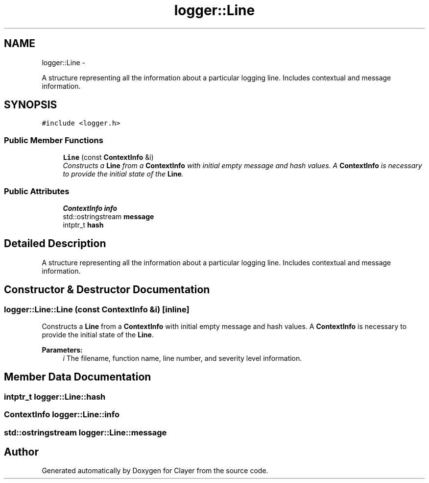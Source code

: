 .TH "logger::Line" 3 "Thu Nov 28 2019" "Clayer" \" -*- nroff -*-
.ad l
.nh
.SH NAME
logger::Line \- 
.PP
A structure representing all the information about a particular logging line\&. Includes contextual and message information\&.  

.SH SYNOPSIS
.br
.PP
.PP
\fC#include <logger\&.h>\fP
.SS "Public Member Functions"

.in +1c
.ti -1c
.RI "\fBLine\fP (const \fBContextInfo\fP &i)"
.br
.RI "\fIConstructs a \fBLine\fP from a \fBContextInfo\fP with initial empty message and hash values\&. A \fBContextInfo\fP is necessary to provide the initial state of the \fBLine\fP\&. \fP"
.in -1c
.SS "Public Attributes"

.in +1c
.ti -1c
.RI "\fBContextInfo\fP \fBinfo\fP"
.br
.ti -1c
.RI "std::ostringstream \fBmessage\fP"
.br
.ti -1c
.RI "intptr_t \fBhash\fP"
.br
.in -1c
.SH "Detailed Description"
.PP 
A structure representing all the information about a particular logging line\&. Includes contextual and message information\&. 
.SH "Constructor & Destructor Documentation"
.PP 
.SS "logger::Line::Line (const \fBContextInfo\fP &i)\fC [inline]\fP"

.PP
Constructs a \fBLine\fP from a \fBContextInfo\fP with initial empty message and hash values\&. A \fBContextInfo\fP is necessary to provide the initial state of the \fBLine\fP\&. 
.PP
\fBParameters:\fP
.RS 4
\fIi\fP The filename, function name, line number, and severity level information\&. 
.RE
.PP

.SH "Member Data Documentation"
.PP 
.SS "intptr_t logger::Line::hash"

.SS "\fBContextInfo\fP logger::Line::info"

.SS "std::ostringstream logger::Line::message"


.SH "Author"
.PP 
Generated automatically by Doxygen for Clayer from the source code\&.
